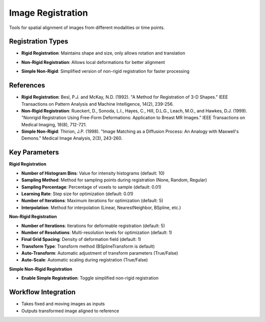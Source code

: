 Image Registration
------------------

.. image:: images/10.image_registration.png
   :alt: Image Registration
   :width: 100%
   
Tools for spatial alignment of images from different modalities or time points.

Registration Types
^^^^^^^^^^^^^^^^^^
.. image:: images/10.image_registration.png
   :alt: Image Registration
   :width: 100%

* **Rigid Registration**: Maintains shape and size, only allows rotation and translation

.. image:: images/10.image_registration_non_rigid.png
   :alt: Image Registration Non Rigid
   :width: 100%

* **Non-Rigid Registration**: Allows local deformations for better alignment

.. image:: images/10.image_registration_simple_non_rigid.png
   :alt: Image Registration Simple Non Rigid
   :width: 100%
   
* **Simple Non-Rigid**: Simplified version of non-rigid registration for faster processing

References
^^^^^^^^^^

* **Rigid Registration**: Besl, P.J. and McKay, N.D. (1992). "A Method for Registration of 3-D Shapes." IEEE Transactions on Pattern Analysis and Machine Intelligence, 14(2), 239-256.
* **Non-Rigid Registration**: Rueckert, D., Sonoda, L.I., Hayes, C., Hill, D.L.G., Leach, M.O., and Hawkes, D.J. (1999). "Nonrigid Registration Using Free-Form Deformations: Application to Breast MR Images." IEEE Transactions on Medical Imaging, 18(8), 712-721.
* **Simple Non-Rigid**: Thirion, J.P. (1998). "Image Matching as a Diffusion Process: An Analogy with Maxwell's Demons." Medical Image Analysis, 2(3), 243-260.

Key Parameters
^^^^^^^^^^^^^^

**Rigid Registration**

* **Number of Histogram Bins**: Value for intensity histograms (default: 10)
* **Sampling Method**: Method for sampling points during registration (None, Random, Regular)
* **Sampling Percentage**: Percentage of voxels to sample (default: 0.01)
* **Learning Rate**: Step size for optimization (default: 0.01)
* **Number of Iterations**: Maximum iterations for optimization (default: 5)
* **Interpolation**: Method for interpolation (Linear, NearestNeighbor, BSpline, etc.)

**Non-Rigid Registration**

* **Number of Iterations**: Iterations for deformable registration (default: 5)
* **Number of Resolutions**: Multi-resolution levels for optimization (default: 1)
* **Final Grid Spacing**: Density of deformation field (default: 1)
* **Transform Type**: Transform method (BSplineTransform is default)
* **Auto-Transform**: Automatic adjustment of transform parameters (True/False)
* **Auto-Scale**: Automatic scaling during registration (True/False)

**Simple Non-Rigid Registration**

* **Enable Simple Registration**: Toggle simplified non-rigid registration

Workflow Integration
^^^^^^^^^^^^^^^^^^^^

* Takes fixed and moving images as inputs
* Outputs transformed image aligned to reference
